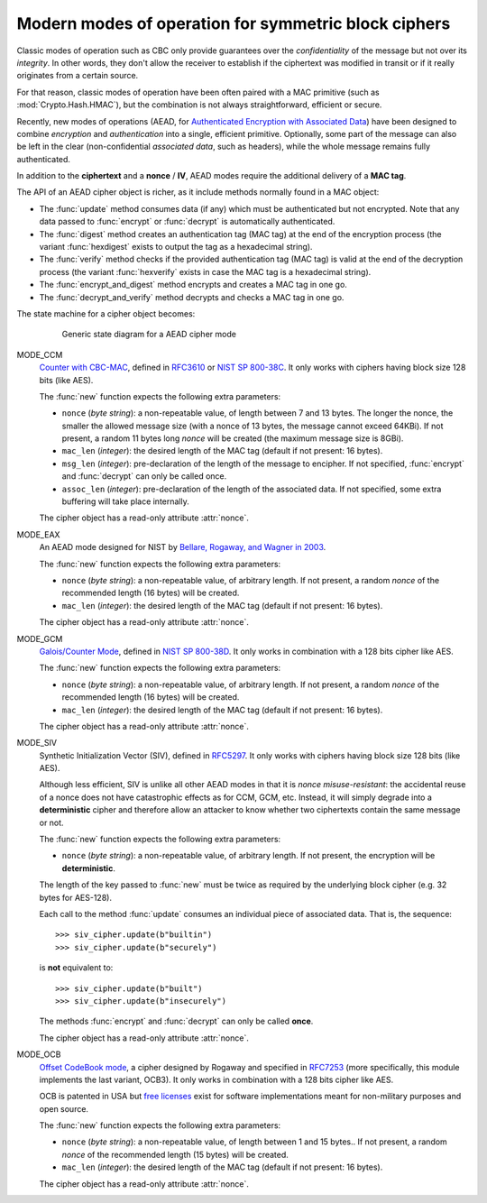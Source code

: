 Modern modes of operation for symmetric block ciphers
=====================================================

Classic modes of operation such as CBC only provide guarantees over
the *confidentiality* of the message but not over its *integrity*.
In other words, they don't allow the receiver to establish if the 
ciphertext was modified in transit or if it really originates
from a certain source.

For that reason, classic modes of operation have been often paired with
a MAC primitive (such as :mod:`Crypto.Hash.HMAC`), but the
combination is not always straightforward, efficient or secure.

Recently, new modes of operations (AEAD, for `Authenticated Encryption
with Associated Data <https://en.wikipedia.org/wiki/Authenticated_encryption>`_)
have been designed to combine *encryption* and *authentication* into a single,
efficient primitive. Optionally, some part of the message can also be left in the
clear (non-confidential *associated data*, such as headers),
while the whole message remains fully authenticated.

In addition to the **ciphertext** and a **nonce** / **IV**, AEAD modes
require the additional delivery of a **MAC tag**.

The API of an AEAD cipher object is richer, as it include methods normally
found in a MAC object:

* The :func:`update` method consumes data (if any) which must be
  authenticated but not encrypted. Note that any data passed
  to :func:`encrypt` or :func:`decrypt` is automatically authenticated.

* The :func:`digest` method creates an authentication tag (MAC tag) at the end
  of the encryption process (the variant :func:`hexdigest` exists to output
  the tag as a hexadecimal string).

* The :func:`verify` method checks if the provided authentication tag (MAC tag)
  is valid at the end of the decryption process (the variant :func:`hexverify`
  exists in case the MAC tag is a hexadecimal string).

* The :func:`encrypt_and_digest` method encrypts and creates a MAC tag
  in one go.

* The :func:`decrypt_and_verify` method decrypts and checks a MAC tag
  in one go.

The state machine for a cipher object becomes:

.. figure:: aead.png
    :align: center
    :figwidth: 80%
    
    Generic state diagram for a AEAD cipher mode

MODE_CCM
    `Counter with CBC-MAC <https://en.wikipedia.org/wiki/CCM_mode>`_,
    defined in
    `RFC3610 <https://tools.ietf.org/html/rfc3610>`_ or
    `NIST SP 800-38C <http://csrc.nist.gov/publications/nistpubs/800-38C/SP800-38C.pdf>`_.
    It only works with ciphers having block size 128 bits (like AES).
    
    The :func:`new` function expects the following extra parameters:

    * ``nonce`` (*byte string*): a non-repeatable value,
      of length between 7 and 13 bytes.
      The longer the nonce, the smaller the allowed message size
      (with a nonce of 13 bytes, the message cannot exceed 64KBi).
      If not present, a random 11 bytes long *nonce* will be created
      (the maximum message size is 8GBi).

    * ``mac_len`` (*integer*): the desired length of the 
      MAC tag (default if not present: 16 bytes).

    * ``msg_len`` (*integer*): pre-declaration of the length of the
      message to encipher. If not specified, :func:`encrypt` and :func:`decrypt`
      can only be called once.

    * ``assoc_len`` (*integer*): pre-declaration of the length of the
      associated data. If not specified, some extra buffering will take place
      internally.
      
    The cipher object has a read-only attribute :attr:`nonce`.

MODE_EAX
    An AEAD mode designed for NIST by
    `Bellare, Rogaway, and Wagner in 2003 <http://csrc.nist.gov/groups/ST/toolkit/BCM/documents/proposedmodes/eax/eax-spec.pdf>`_.

    The :func:`new` function expects the following extra parameters:

    * ``nonce`` (*byte string*): a non-repeatable value, of arbitrary length.
      If not present, a random *nonce* of the recommended length (16 bytes)
      will be created.
    
    * ``mac_len`` (*integer*): the desired length of the 
      MAC tag (default if not present: 16 bytes).

    The cipher object has a read-only attribute :attr:`nonce`.

MODE_GCM
    `Galois/Counter Mode <https://en.wikipedia.org/wiki/Galois/Counter_Mode>`_,
    defined in
    `NIST SP 800-38D <http://csrc.nist.gov/publications/nistpubs/800-38D/SP-800-38D.pdf>`_.
    It only works in combination with a 128 bits cipher like AES.

    The :func:`new` function expects the following extra parameters:

    * ``nonce`` (*byte string*): a non-repeatable value, of arbitrary length.
      If not present, a random *nonce* of the recommended length (16 bytes)
      will be created.
    
    * ``mac_len`` (*integer*): the desired length of the 
      MAC tag (default if not present: 16 bytes).

    The cipher object has a read-only attribute :attr:`nonce`.

MODE_SIV
    Synthetic Initialization Vector (SIV), defined in
    `RFC5297 <https://tools.ietf.org/html/rfc5297>`_.
    It only works with ciphers having block size 128 bits (like AES).

    Although less efficient, SIV is unlike all other AEAD modes
    in that it is *nonce misuse-resistant*: the accidental reuse
    of a nonce does not have catastrophic effects as for CCM, GCM, etc.
    Instead, it will simply degrade into a **deterministic** cipher
    and therefore allow an attacker to know whether two
    ciphertexts contain the same message or not.

    The :func:`new` function expects the following extra parameters:

    * ``nonce`` (*byte string*): a non-repeatable value, of arbitrary length.
      If not present, the encryption will be **deterministic**.

    The length of the key passed to :func:`new` must be twice
    as required by the underlying block cipher (e.g. 32 bytes for AES-128).
    
    Each call to the method :func:`update` consumes an individual piece
    of associated data. That is, the sequence::

        >>> siv_cipher.update(b"builtin")
        >>> siv_cipher.update(b"securely")

    is **not** equivalent to::

        >>> siv_cipher.update(b"built")
        >>> siv_cipher.update(b"insecurely")

    The methods :func:`encrypt` and :func:`decrypt` can only be called
    **once**.

    The cipher object has a read-only attribute :attr:`nonce`.

MODE_OCB
    `Offset CodeBook mode <https://en.wikipedia.org/wiki/OCB_mode>`_,
    a cipher designed by Rogaway and specified in
    `RFC7253 <http://www.rfc-editor.org/info/rfc7253>`_ (more specifically,
    this module implements the last variant, OCB3).
    It only works in combination with a 128 bits cipher like AES.

    OCB is patented in USA but
    `free licenses <http://web.cs.ucdavis.edu/~rogaway/ocb/license.htm>`_
    exist for software implementations meant for non-military purposes
    and open source.

    The :func:`new` function expects the following extra parameters:

    * ``nonce`` (*byte string*): a non-repeatable value, of length between
      1 and 15 bytes..
      If not present, a random *nonce* of the recommended length (15 bytes)
      will be created.
    
    * ``mac_len`` (*integer*): the desired length of the 
      MAC tag (default if not present: 16 bytes).

    The cipher object has a read-only attribute :attr:`nonce`.



